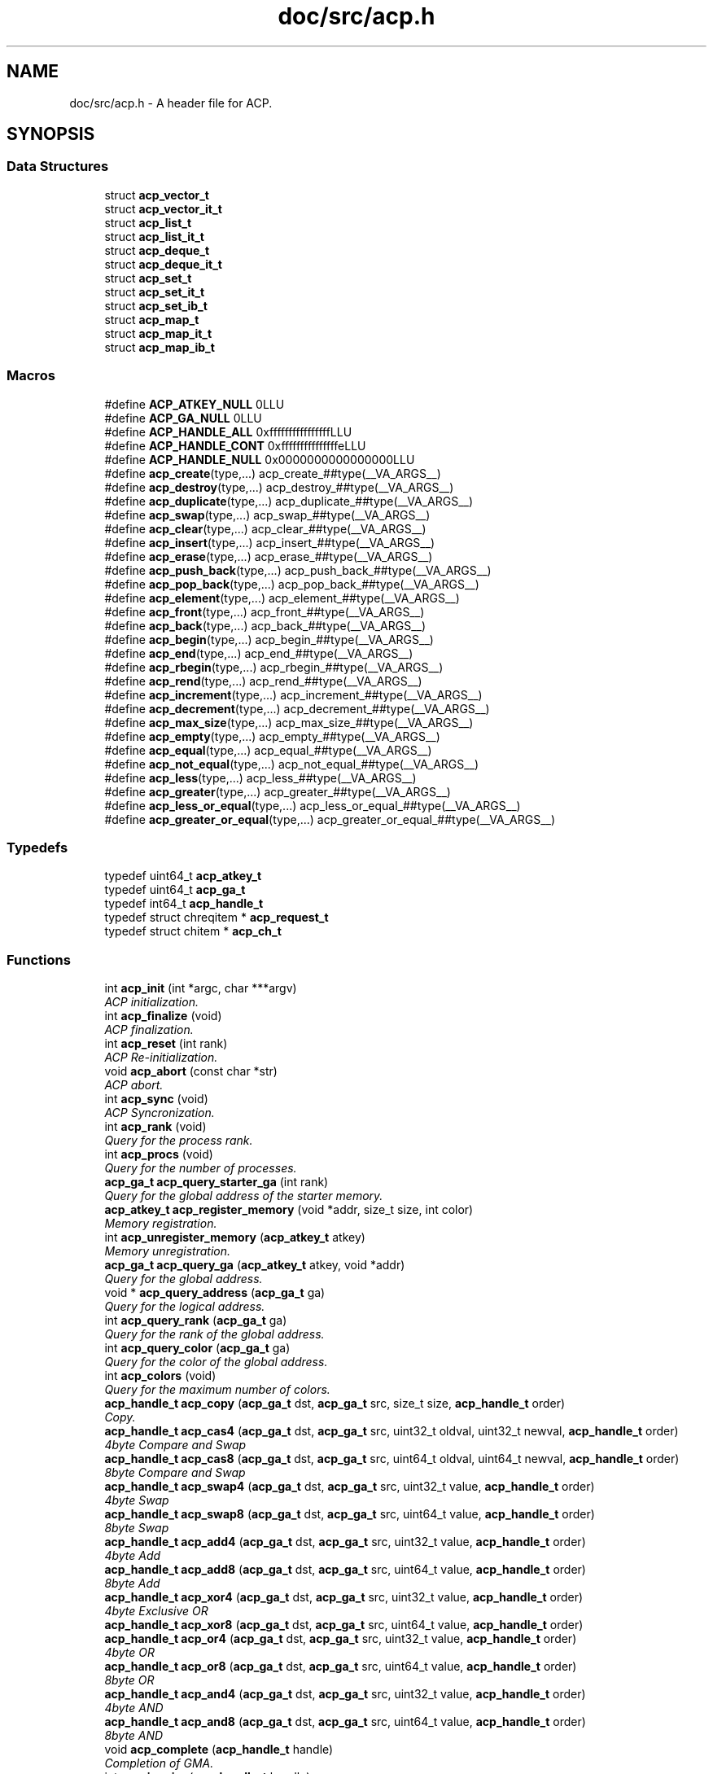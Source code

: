 .TH "doc/src/acp.h" 3 "Thu May 7 2015" "Version 1.1.0" "ACP Library" \" -*- nroff -*-
.ad l
.nh
.SH NAME
doc/src/acp.h \- 
A header file for ACP\&.  

.SH SYNOPSIS
.br
.PP
.SS "Data Structures"

.in +1c
.ti -1c
.RI "struct \fBacp_vector_t\fP"
.br
.ti -1c
.RI "struct \fBacp_vector_it_t\fP"
.br
.ti -1c
.RI "struct \fBacp_list_t\fP"
.br
.ti -1c
.RI "struct \fBacp_list_it_t\fP"
.br
.ti -1c
.RI "struct \fBacp_deque_t\fP"
.br
.ti -1c
.RI "struct \fBacp_deque_it_t\fP"
.br
.ti -1c
.RI "struct \fBacp_set_t\fP"
.br
.ti -1c
.RI "struct \fBacp_set_it_t\fP"
.br
.ti -1c
.RI "struct \fBacp_set_ib_t\fP"
.br
.ti -1c
.RI "struct \fBacp_map_t\fP"
.br
.ti -1c
.RI "struct \fBacp_map_it_t\fP"
.br
.ti -1c
.RI "struct \fBacp_map_ib_t\fP"
.br
.in -1c
.SS "Macros"

.in +1c
.ti -1c
.RI "#define \fBACP_ATKEY_NULL\fP   0LLU"
.br
.ti -1c
.RI "#define \fBACP_GA_NULL\fP   0LLU"
.br
.ti -1c
.RI "#define \fBACP_HANDLE_ALL\fP   0xffffffffffffffffLLU"
.br
.ti -1c
.RI "#define \fBACP_HANDLE_CONT\fP   0xfffffffffffffffeLLU"
.br
.ti -1c
.RI "#define \fBACP_HANDLE_NULL\fP   0x0000000000000000LLU"
.br
.ti -1c
.RI "#define \fBacp_create\fP(type,\&.\&.\&.)   acp_create_##type(__VA_ARGS__)"
.br
.ti -1c
.RI "#define \fBacp_destroy\fP(type,\&.\&.\&.)   acp_destroy_##type(__VA_ARGS__)"
.br
.ti -1c
.RI "#define \fBacp_duplicate\fP(type,\&.\&.\&.)   acp_duplicate_##type(__VA_ARGS__)"
.br
.ti -1c
.RI "#define \fBacp_swap\fP(type,\&.\&.\&.)   acp_swap_##type(__VA_ARGS__)"
.br
.ti -1c
.RI "#define \fBacp_clear\fP(type,\&.\&.\&.)   acp_clear_##type(__VA_ARGS__)"
.br
.ti -1c
.RI "#define \fBacp_insert\fP(type,\&.\&.\&.)   acp_insert_##type(__VA_ARGS__)"
.br
.ti -1c
.RI "#define \fBacp_erase\fP(type,\&.\&.\&.)   acp_erase_##type(__VA_ARGS__)"
.br
.ti -1c
.RI "#define \fBacp_push_back\fP(type,\&.\&.\&.)   acp_push_back_##type(__VA_ARGS__)"
.br
.ti -1c
.RI "#define \fBacp_pop_back\fP(type,\&.\&.\&.)   acp_pop_back_##type(__VA_ARGS__)"
.br
.ti -1c
.RI "#define \fBacp_element\fP(type,\&.\&.\&.)   acp_element_##type(__VA_ARGS__)"
.br
.ti -1c
.RI "#define \fBacp_front\fP(type,\&.\&.\&.)   acp_front_##type(__VA_ARGS__)"
.br
.ti -1c
.RI "#define \fBacp_back\fP(type,\&.\&.\&.)   acp_back_##type(__VA_ARGS__)"
.br
.ti -1c
.RI "#define \fBacp_begin\fP(type,\&.\&.\&.)   acp_begin_##type(__VA_ARGS__)"
.br
.ti -1c
.RI "#define \fBacp_end\fP(type,\&.\&.\&.)   acp_end_##type(__VA_ARGS__)"
.br
.ti -1c
.RI "#define \fBacp_rbegin\fP(type,\&.\&.\&.)   acp_rbegin_##type(__VA_ARGS__)"
.br
.ti -1c
.RI "#define \fBacp_rend\fP(type,\&.\&.\&.)   acp_rend_##type(__VA_ARGS__)"
.br
.ti -1c
.RI "#define \fBacp_increment\fP(type,\&.\&.\&.)   acp_increment_##type(__VA_ARGS__)"
.br
.ti -1c
.RI "#define \fBacp_decrement\fP(type,\&.\&.\&.)   acp_decrement_##type(__VA_ARGS__)"
.br
.ti -1c
.RI "#define \fBacp_max_size\fP(type,\&.\&.\&.)   acp_max_size_##type(__VA_ARGS__)"
.br
.ti -1c
.RI "#define \fBacp_empty\fP(type,\&.\&.\&.)   acp_empty_##type(__VA_ARGS__)"
.br
.ti -1c
.RI "#define \fBacp_equal\fP(type,\&.\&.\&.)   acp_equal_##type(__VA_ARGS__)"
.br
.ti -1c
.RI "#define \fBacp_not_equal\fP(type,\&.\&.\&.)   acp_not_equal_##type(__VA_ARGS__)"
.br
.ti -1c
.RI "#define \fBacp_less\fP(type,\&.\&.\&.)   acp_less_##type(__VA_ARGS__)"
.br
.ti -1c
.RI "#define \fBacp_greater\fP(type,\&.\&.\&.)   acp_greater_##type(__VA_ARGS__)"
.br
.ti -1c
.RI "#define \fBacp_less_or_equal\fP(type,\&.\&.\&.)   acp_less_or_equal_##type(__VA_ARGS__)"
.br
.ti -1c
.RI "#define \fBacp_greater_or_equal\fP(type,\&.\&.\&.)   acp_greater_or_equal_##type(__VA_ARGS__)"
.br
.in -1c
.SS "Typedefs"

.in +1c
.ti -1c
.RI "typedef uint64_t \fBacp_atkey_t\fP"
.br
.ti -1c
.RI "typedef uint64_t \fBacp_ga_t\fP"
.br
.ti -1c
.RI "typedef int64_t \fBacp_handle_t\fP"
.br
.ti -1c
.RI "typedef struct chreqitem * \fBacp_request_t\fP"
.br
.ti -1c
.RI "typedef struct chitem * \fBacp_ch_t\fP"
.br
.in -1c
.SS "Functions"

.in +1c
.ti -1c
.RI "int \fBacp_init\fP (int *argc, char ***argv)"
.br
.RI "\fIACP initialization\&. \fP"
.ti -1c
.RI "int \fBacp_finalize\fP (void)"
.br
.RI "\fIACP finalization\&. \fP"
.ti -1c
.RI "int \fBacp_reset\fP (int rank)"
.br
.RI "\fIACP Re-initialization\&. \fP"
.ti -1c
.RI "void \fBacp_abort\fP (const char *str)"
.br
.RI "\fIACP abort\&. \fP"
.ti -1c
.RI "int \fBacp_sync\fP (void)"
.br
.RI "\fIACP Syncronization\&. \fP"
.ti -1c
.RI "int \fBacp_rank\fP (void)"
.br
.RI "\fIQuery for the process rank\&. \fP"
.ti -1c
.RI "int \fBacp_procs\fP (void)"
.br
.RI "\fIQuery for the number of processes\&. \fP"
.ti -1c
.RI "\fBacp_ga_t\fP \fBacp_query_starter_ga\fP (int rank)"
.br
.RI "\fIQuery for the global address of the starter memory\&. \fP"
.ti -1c
.RI "\fBacp_atkey_t\fP \fBacp_register_memory\fP (void *addr, size_t size, int color)"
.br
.RI "\fIMemory registration\&. \fP"
.ti -1c
.RI "int \fBacp_unregister_memory\fP (\fBacp_atkey_t\fP atkey)"
.br
.RI "\fIMemory unregistration\&. \fP"
.ti -1c
.RI "\fBacp_ga_t\fP \fBacp_query_ga\fP (\fBacp_atkey_t\fP atkey, void *addr)"
.br
.RI "\fIQuery for the global address\&. \fP"
.ti -1c
.RI "void * \fBacp_query_address\fP (\fBacp_ga_t\fP ga)"
.br
.RI "\fIQuery for the logical address\&. \fP"
.ti -1c
.RI "int \fBacp_query_rank\fP (\fBacp_ga_t\fP ga)"
.br
.RI "\fIQuery for the rank of the global address\&. \fP"
.ti -1c
.RI "int \fBacp_query_color\fP (\fBacp_ga_t\fP ga)"
.br
.RI "\fIQuery for the color of the global address\&. \fP"
.ti -1c
.RI "int \fBacp_colors\fP (void)"
.br
.RI "\fIQuery for the maximum number of colors\&. \fP"
.ti -1c
.RI "\fBacp_handle_t\fP \fBacp_copy\fP (\fBacp_ga_t\fP dst, \fBacp_ga_t\fP src, size_t size, \fBacp_handle_t\fP order)"
.br
.RI "\fICopy\&. \fP"
.ti -1c
.RI "\fBacp_handle_t\fP \fBacp_cas4\fP (\fBacp_ga_t\fP dst, \fBacp_ga_t\fP src, uint32_t oldval, uint32_t newval, \fBacp_handle_t\fP order)"
.br
.RI "\fI4byte Compare and Swap \fP"
.ti -1c
.RI "\fBacp_handle_t\fP \fBacp_cas8\fP (\fBacp_ga_t\fP dst, \fBacp_ga_t\fP src, uint64_t oldval, uint64_t newval, \fBacp_handle_t\fP order)"
.br
.RI "\fI8byte Compare and Swap \fP"
.ti -1c
.RI "\fBacp_handle_t\fP \fBacp_swap4\fP (\fBacp_ga_t\fP dst, \fBacp_ga_t\fP src, uint32_t value, \fBacp_handle_t\fP order)"
.br
.RI "\fI4byte Swap \fP"
.ti -1c
.RI "\fBacp_handle_t\fP \fBacp_swap8\fP (\fBacp_ga_t\fP dst, \fBacp_ga_t\fP src, uint64_t value, \fBacp_handle_t\fP order)"
.br
.RI "\fI8byte Swap \fP"
.ti -1c
.RI "\fBacp_handle_t\fP \fBacp_add4\fP (\fBacp_ga_t\fP dst, \fBacp_ga_t\fP src, uint32_t value, \fBacp_handle_t\fP order)"
.br
.RI "\fI4byte Add \fP"
.ti -1c
.RI "\fBacp_handle_t\fP \fBacp_add8\fP (\fBacp_ga_t\fP dst, \fBacp_ga_t\fP src, uint64_t value, \fBacp_handle_t\fP order)"
.br
.RI "\fI8byte Add \fP"
.ti -1c
.RI "\fBacp_handle_t\fP \fBacp_xor4\fP (\fBacp_ga_t\fP dst, \fBacp_ga_t\fP src, uint32_t value, \fBacp_handle_t\fP order)"
.br
.RI "\fI4byte Exclusive OR \fP"
.ti -1c
.RI "\fBacp_handle_t\fP \fBacp_xor8\fP (\fBacp_ga_t\fP dst, \fBacp_ga_t\fP src, uint64_t value, \fBacp_handle_t\fP order)"
.br
.ti -1c
.RI "\fBacp_handle_t\fP \fBacp_or4\fP (\fBacp_ga_t\fP dst, \fBacp_ga_t\fP src, uint32_t value, \fBacp_handle_t\fP order)"
.br
.RI "\fI4byte OR \fP"
.ti -1c
.RI "\fBacp_handle_t\fP \fBacp_or8\fP (\fBacp_ga_t\fP dst, \fBacp_ga_t\fP src, uint64_t value, \fBacp_handle_t\fP order)"
.br
.RI "\fI8byte OR \fP"
.ti -1c
.RI "\fBacp_handle_t\fP \fBacp_and4\fP (\fBacp_ga_t\fP dst, \fBacp_ga_t\fP src, uint32_t value, \fBacp_handle_t\fP order)"
.br
.RI "\fI4byte AND \fP"
.ti -1c
.RI "\fBacp_handle_t\fP \fBacp_and8\fP (\fBacp_ga_t\fP dst, \fBacp_ga_t\fP src, uint64_t value, \fBacp_handle_t\fP order)"
.br
.RI "\fI8byte AND \fP"
.ti -1c
.RI "void \fBacp_complete\fP (\fBacp_handle_t\fP handle)"
.br
.RI "\fICompletion of GMA\&. \fP"
.ti -1c
.RI "int \fBacp_inquire\fP (\fBacp_handle_t\fP handle)"
.br
.RI "\fIQuery for the completion of GMA\&. \fP"
.ti -1c
.RI "acp_ch_t \fBacp_create_ch\fP (int sender, int receiver)"
.br
.RI "\fICreates an endpoint of a channel to transfer messages from sender to receiver\&. \fP"
.ti -1c
.RI "int \fBacp_free_ch\fP (acp_ch_t ch)"
.br
.RI "\fIFrees the endpoint of the channel specified by the handle\&. \fP"
.ti -1c
.RI "acp_request_t \fBacp_nbfree_ch\fP (acp_ch_t ch)"
.br
.RI "\fIStarts a nonblocking free of the endpoint of the channel specified by t he handle\&. \fP"
.ti -1c
.RI "acp_request_t \fBacp_nbsend_ch\fP (acp_ch_t ch, void *buf, size_t size)"
.br
.RI "\fINon-Blocking send via channels\&. \fP"
.ti -1c
.RI "acp_request_t \fBacp_nbrecv_ch\fP (acp_ch_t ch, void *buf, size_t size)"
.br
.RI "\fINon-Blocking receive via channels\&. \fP"
.ti -1c
.RI "size_t \fBacp_wait_ch\fP (acp_request_t request)"
.br
.RI "\fIWaits for the completion of the nonblocking operation\&. \fP"
.ti -1c
.RI "int \fBacp_waitall_ch\fP (acp_request_t *, int, size_t *)"
.br
.ti -1c
.RI "\fBacp_ga_t\fP \fBacp_malloc\fP (size_t, int)"
.br
.ti -1c
.RI "void \fBacp_free\fP (\fBacp_ga_t\fP)"
.br
.ti -1c
.RI "\fBacp_vector_t\fP \fBacp_create_vector\fP (size_t nelem, size_t size, int rank)"
.br
.RI "\fIVector creation\&. \fP"
.ti -1c
.RI "void \fBacp_destroy_vector\fP (\fBacp_vector_t\fP vector)"
.br
.RI "\fIVector destruction\&. \fP"
.ti -1c
.RI "\fBacp_vector_t\fP \fBacp_duplicate_vector\fP (\fBacp_vector_t\fP vector, int rank)"
.br
.RI "\fIVector duplicate\&. \fP"
.ti -1c
.RI "void \fBacp_swap_vector\fP (\fBacp_vector_t\fP v1, \fBacp_vector_t\fP v2)"
.br
.RI "\fIVector swap\&. \fP"
.ti -1c
.RI "void \fBacp_clear_vector\fP (\fBacp_vector_t\fP)"
.br
.ti -1c
.RI "void \fBacp_insert_vector\fP (\fBacp_vector_t\fP, \fBacp_vector_it_t\fP)"
.br
.ti -1c
.RI "\fBacp_vector_it_t\fP \fBacp_erase_vector\fP (\fBacp_vector_t\fP, \fBacp_vector_it_t\fP)"
.br
.ti -1c
.RI "void \fBacp_push_back_vector\fP (\fBacp_vector_t\fP, void *)"
.br
.ti -1c
.RI "void \fBacp_pop_back_vector\fP (\fBacp_vector_t\fP)"
.br
.ti -1c
.RI "\fBacp_ga_t\fP \fBacp_element_vector\fP (\fBacp_vector_t\fP, \fBacp_vector_it_t\fP)"
.br
.ti -1c
.RI "\fBacp_ga_t\fP \fBacp_front_vector\fP (\fBacp_vector_t\fP)"
.br
.ti -1c
.RI "\fBacp_ga_t\fP \fBacp_back_vector\fP (\fBacp_vector_t\fP)"
.br
.ti -1c
.RI "\fBacp_vector_it_t\fP \fBacp_begin_vector\fP (\fBacp_vector_t\fP)"
.br
.ti -1c
.RI "\fBacp_vector_it_t\fP \fBacp_end_vector\fP (\fBacp_vector_t\fP)"
.br
.ti -1c
.RI "\fBacp_vector_it_t\fP \fBacp_rbegin_vector\fP (\fBacp_vector_t\fP)"
.br
.ti -1c
.RI "\fBacp_vector_it_t\fP \fBacp_rend_vector\fP (\fBacp_vector_t\fP)"
.br
.ti -1c
.RI "\fBacp_vector_it_t\fP \fBacp_increment_vector\fP (\fBacp_vector_it_t\fP)"
.br
.ti -1c
.RI "\fBacp_vector_it_t\fP \fBacp_decrement_vector\fP (\fBacp_vector_it_t\fP)"
.br
.ti -1c
.RI "int \fBacp_max_size_vector\fP (\fBacp_vector_t\fP)"
.br
.ti -1c
.RI "int \fBacp_empty_vector\fP (\fBacp_vector_t\fP)"
.br
.ti -1c
.RI "int \fBacp_equal_vector\fP (\fBacp_vector_t\fP, \fBacp_vector_t\fP)"
.br
.ti -1c
.RI "int \fBacp_not_equal_vector\fP (\fBacp_vector_t\fP, \fBacp_vector_t\fP)"
.br
.ti -1c
.RI "int \fBacp_less_vector\fP (\fBacp_vector_t\fP, \fBacp_vector_t\fP)"
.br
.ti -1c
.RI "int \fBacp_greater_vector\fP (\fBacp_vector_t\fP, \fBacp_vector_t\fP)"
.br
.ti -1c
.RI "int \fBacp_less_or_equal_vector\fP (\fBacp_vector_t\fP, \fBacp_vector_t\fP)"
.br
.ti -1c
.RI "int \fBacp_greater_or_equal_vector\fP (\fBacp_vector_t\fP, \fBacp_vector_t\fP)"
.br
.ti -1c
.RI "\fBacp_list_t\fP \fBacp_create_list\fP (int rank)"
.br
.RI "\fIList creation\&. \fP"
.ti -1c
.RI "void \fBacp_destroy_list\fP (\fBacp_list_t\fP list)"
.br
.RI "\fIList destruction\&. \fP"
.ti -1c
.RI "\fBacp_list_it_t\fP \fBacp_insert_list\fP (\fBacp_list_it_t\fP it, const void *ptr, size_t size, int rank)"
.br
.RI "\fIInsert a list element\&. \fP"
.ti -1c
.RI "\fBacp_list_it_t\fP \fBacp_erase_list\fP (\fBacp_list_it_t\fP it)"
.br
.RI "\fIErase a list element\&. \fP"
.ti -1c
.RI "\fBacp_list_it_t\fP \fBacp_push_back_list\fP (\fBacp_list_t\fP list, const void *ptr, size_t size, int rank)"
.br
.RI "\fIErase a list element\&. \fP"
.ti -1c
.RI "\fBacp_list_it_t\fP \fBacp_begin_list\fP (\fBacp_list_t\fP list)"
.br
.RI "\fIQuery for the head iterator of a list\&. \fP"
.ti -1c
.RI "\fBacp_list_it_t\fP \fBacp_end_list\fP (\fBacp_list_t\fP list)"
.br
.RI "\fIQuery for the tail iterator of a list\&. \fP"
.ti -1c
.RI "\fBacp_list_it_t\fP \fBacp_increment_list\fP (\fBacp_list_it_t\fP it)"
.br
.RI "\fIIncrement an iterater of a list data\&. \fP"
.ti -1c
.RI "\fBacp_list_it_t\fP \fBacp_decrement_list\fP (\fBacp_list_it_t\fP it)"
.br
.RI "\fIDecrement an iterater of a list data\&. \fP"
.ti -1c
.RI "\fBacp_map_t\fP \fBacp_create_map\fP (int num_ranks, const int *ranks, int num_slots, int rank)"
.br
.RI "\fIMap creation\&. \fP"
.ti -1c
.RI "void \fBacp_clear_map\fP (\fBacp_map_t\fP map)"
.br
.ti -1c
.RI "void \fBacp_destroy_map\fP (\fBacp_map_t\fP map)"
.br
.RI "\fIMap destruction\&. \fP"
.ti -1c
.RI "\fBacp_map_ib_t\fP \fBacp_insert_map\fP (\fBacp_map_t\fP map, const void *key, size_t size_key, const void *value, size_t size_value)"
.br
.ti -1c
.RI "\fBacp_map_it_t\fP \fBacp_find_map\fP (\fBacp_map_t\fP map, const void *key, size_t size_key)"
.br
.in -1c
.SH "Detailed Description"
.PP 
A header file for ACP\&. 

This is the ACP header file\&. 
.SH "Author"
.PP 
Generated automatically by Doxygen for ACP Library from the source code\&.
